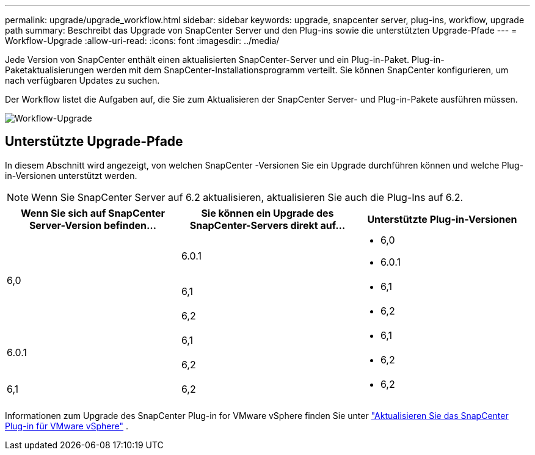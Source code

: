 ---
permalink: upgrade/upgrade_workflow.html 
sidebar: sidebar 
keywords: upgrade, snapcenter server, plug-ins, workflow, upgrade path 
summary: Beschreibt das Upgrade von SnapCenter Server und den Plug-ins sowie die unterstützten Upgrade-Pfade 
---
= Workflow-Upgrade
:allow-uri-read: 
:icons: font
:imagesdir: ../media/


[role="lead"]
Jede Version von SnapCenter enthält einen aktualisierten SnapCenter-Server und ein Plug-in-Paket. Plug-in-Paketaktualisierungen werden mit dem SnapCenter-Installationsprogramm verteilt. Sie können SnapCenter konfigurieren, um nach verfügbaren Updates zu suchen.

Der Workflow listet die Aufgaben auf, die Sie zum Aktualisieren der SnapCenter Server- und Plug-in-Pakete ausführen müssen.

image::../media/upgrade_workflow.gif[Workflow-Upgrade]



== Unterstützte Upgrade-Pfade

In diesem Abschnitt wird angezeigt, von welchen SnapCenter -Versionen Sie ein Upgrade durchführen können und welche Plug-in-Versionen unterstützt werden.


NOTE: Wenn Sie SnapCenter Server auf 6.2 aktualisieren, aktualisieren Sie auch die Plug-Ins auf 6.2.

|===
| Wenn Sie sich auf SnapCenter Server-Version befinden... | Sie können ein Upgrade des SnapCenter-Servers direkt auf... | Unterstützte Plug-in-Versionen 


.3+| 6,0 | 6.0.1  a| 
* 6,0
* 6.0.1




| 6,1  a| 
* 6,1




| 6,2  a| 
* 6,2




.2+| 6.0.1  a| 
6,1
 a| 
* 6,1




| 6,2  a| 
* 6,2




| 6,1 | 6,2  a| 
* 6,2


|===
Informationen zum Upgrade des SnapCenter Plug-in for VMware vSphere finden Sie unter https://docs.netapp.com/us-en/sc-plugin-vmware-vsphere/scpivs44_upgrade.html["Aktualisieren Sie das SnapCenter Plug-in für VMware vSphere"^] .
